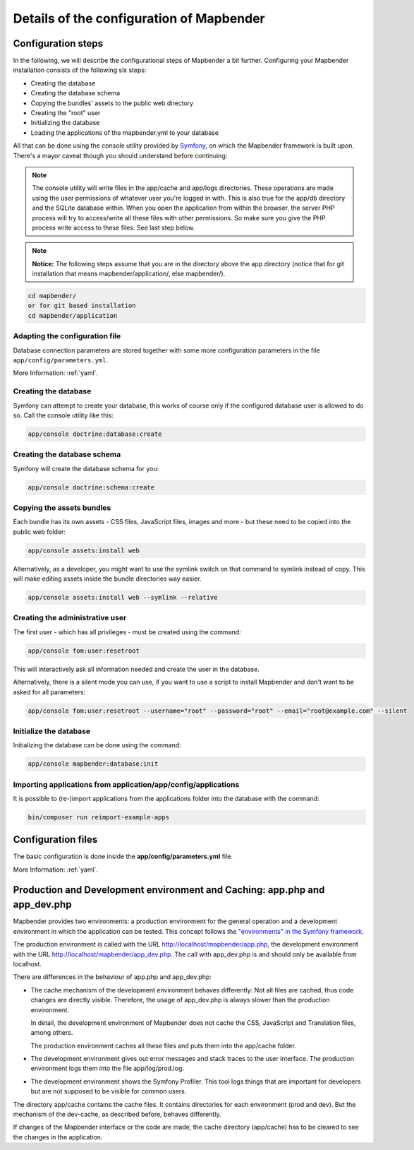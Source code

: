 .. _installation_configuration:

Details of the configuration of Mapbender
=========================================

Configuration steps
-------------------

In the following, we will describe the configurational steps of Mapbender a bit further. Configuring your Mapbender installation consists of the following six steps:

* Creating the database
* Creating the database schema
* Copying the bundles' assets to the public web directory
* Creating the "root" user
* Initializing the database
* Loading the applications of the mapbender.yml to your database

All that can be done using the console utility provided by `Symfony <http://symfony.com/>`_, on which the Mapbender framework is built upon. There's a mayor caveat though you should understand before continuing:

.. note:: The console utility will write files in the app/cache and app/logs directories. These operations are made using the user permissions of whatever user you're logged in with. This is also true for the app/db directory and the SQLite database within. When you open the application from within the browser, the server PHP process will try to access/write all these files with other permissions. So make sure you give the PHP process write access to these files. See last step below.

.. note:: **Notice:** The following steps assume that you are in the directory above the app directory (notice that for git installation that means mapbender/application/, else mapbender/).

.. code-block:: yaml

   cd mapbender/
   or for git based installation 
   cd mapbender/application



Adapting the configuration file
^^^^^^^^^^^^^^^^^^^^^^^^^^^^^^^
Database connection parameters are stored together with some more configuration parameters in the file ``app/config/parameters.yml``. 

More Information: :ref:`yaml`.

Creating the database
^^^^^^^^^^^^^^^^^^^^^

Symfony can attempt to create your database, this works of course only if the
configured database user is allowed to do so. Call the console utility like this:

.. code-block:: yaml

   app/console doctrine:database:create


Creating the database schema
^^^^^^^^^^^^^^^^^^^^^^^^^^^^

Symfony will create the database schema for you:

.. code-block:: yaml

    app/console doctrine:schema:create



Copying the assets bundles
^^^^^^^^^^^^^^^^^^^^^^^^^^

Each bundle has its own assets - CSS files, JavaScript files, images and more -
but these need to be copied into the public web folder:

.. code-block:: yaml

    app/console assets:install web


Alternatively, as a developer, you might want to use the symlink switch on that command to
symlink instead of copy. This will make editing assets inside the bundle
directories way easier.

.. code-block:: yaml

   app/console assets:install web --symlink --relative


Creating the administrative user
^^^^^^^^^^^^^^^^^^^^^^^^^^^^^^^^

The first user - which has all privileges - must be created using the command:

.. code-block:: yaml

    app/console fom:user:resetroot

This will interactively ask all information needed and create the user in the
database.

Alternatively, there is a silent mode you can use, if you want to use a script to install Mapbender and don't want to be asked for all parameters:

.. code-block:: yaml

    app/console fom:user:resetroot --username="root" --password="root" --email="root@example.com" --silent

Initialize the database
^^^^^^^^^^^^^^^^^^^^^^^

Initializing the database can be done using the command:

.. code-block:: yaml

    app/console mapbender:database:init

Importing applications from application/app/config/applications
^^^^^^^^^^^^^^^^^^^^^^^^^^^^^^^^^^^^^^^^^^^^^^^^^^^^^^^^^^^^^^^

It is possible to (re-)import applications from the applications folder into the database with the command:

.. code-block:: yaml

    bin/composer run reimport-example-apps


Configuration files
-------------------

The basic configuration is done inside the **app/config/parameters.yml** file. 

More Information: :ref:`yaml`.


Production and Development environment and Caching: app.php and app_dev.php
---------------------------------------------------------------------------

Mapbender provides two environments: a production environment for the
general operation and a development environment in which the application can
be tested. This concept follows the `"environments" in the Symfony framework
<http://symfony.com/doc/current/book/configuration.html>`_.

The production environment is called with the URL
http://localhost/mapbender/app.php, the development environment with the
URL http://localhost/mapbender/app_dev.php. The call with app_dev.php is
and should only be available from localhost.

There are differences in the behaviour of app.php and app_dev.php:

* The cache mechanism of the development environment behaves differently: Not
  all files are cached, thus code changes are directly
  visible. Therefore, the usage of app_dev.php is always slower than the
  production environment.

  In detail, the development environment of Mapbender does not cache the
  CSS, JavaScript and Translation files, among others.

  The production environment caches all these files and puts them into the
  app/cache folder.

* The development environment gives out error messages and stack traces
  to the user interface. The production environment logs them into the file
  app/log/prod.log.

* The development environment shows the Symfony Profiler. This tool logs
  things that are important for developers but are not supposed to be visible for
  common users.

The directory app/cache contains the cache files. It contains directories
for each environment (prod and dev). But the mechanism of the dev-cache, as
described before, behaves differently.

If changes of the Mapbender interface or the code are made, the
cache directory (app/cache) has to be cleared to see the changes in the
application.
